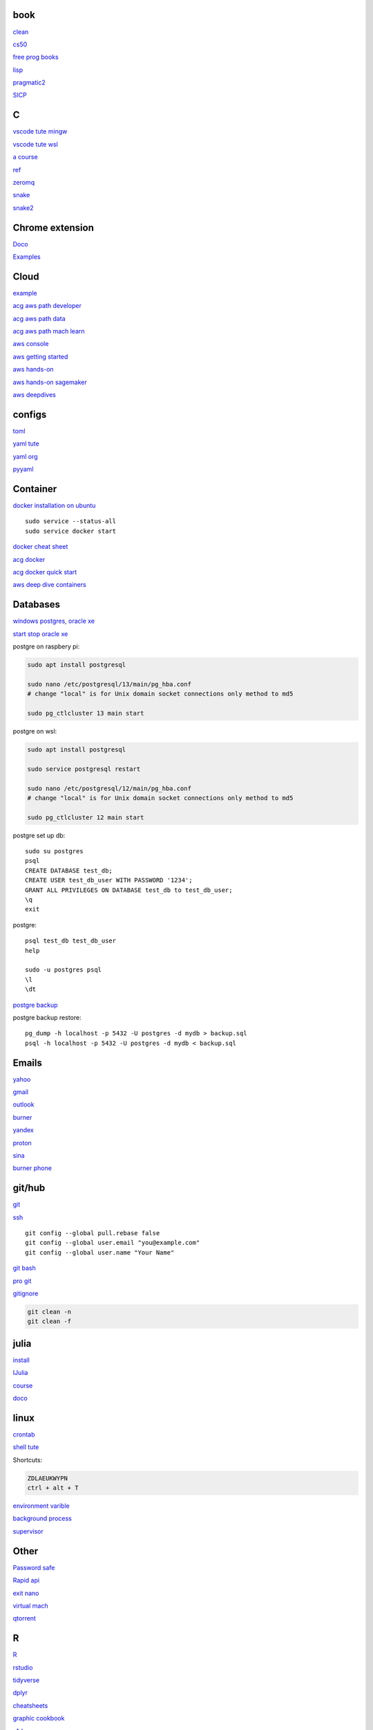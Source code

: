
book
------

`clean <https://github.com/sdcuike/Clean-Code-Collection-Books/blob/master/Clean%20Architecture%20A%20Craftsman's%20Guide%20to%20Software%20Structure%20and%20Design.pdf>`_

`cs50 <https://github.com/0xdomyz/cs50>`_

`free prog books <https://github.com/EbookFoundation/free-programming-books>`_

`lisp <https://norvig.com/lispy.html>`_

`pragmatic2 <https://ebin.pub/the-pragmatic-programmer-your-journey-to-mastery-second-edition-20th-anniversary-edition-9780135957059-0135957052.html>`_

`SICP <https://mitpress.mit.edu/sites/default/files/sicp/full-text/book/book-Z-H-4.html#%_toc_start>`_

C
---

`vscode tute mingw <https://code.visualstudio.com/docs/cpp/config-mingw>`_

`vscode tute wsl <https://code.visualstudio.com/docs/cpp/config-wsl>`_

`a course <https://www.freecodecamp.org/news/learn-c-with-free-31-hour-course/>`_

`ref <https://en.cppreference.com/w/>`_

`zeromq <https://zeromq.org/>`_

`snake <https://thepoorengineer.com/en/snake-cplusplus/>`_

`snake2 <https://medium.com/@ngbaanh/classic-snake-in-cpp-100-lines-of-code-for-practice-with-full-explain-in-simplicity-6b278ccd0a0f>`_

Chrome extension
-----------------

`Doco <https://developer.chrome.com/docs/extensions/mv3/>`_

`Examples <https://github.com/GoogleChrome/chrome-extensions-samples>`_

Cloud
--------

`example <https://gp2mv3.com/python-script-cloud-every-minute-for-free-with-aws-lambda/>`_

`acg aws path developer <https://learn.acloud.guru/learning-path/aws-developer>`_

`acg aws path data <https://learn.acloud.guru/learning-path/aws-data>`_

`acg aws path mach learn <https://learn.acloud.guru/learning-path/aws-ml>`_

`aws console <https://us-east-1.console.aws.amazon.com/console/home?region=us-east-1#>`_

`aws getting started <https://aws.amazon.com/getting-started>`_

`aws hands-on <https://aws.amazon.com/getting-started/hands-on>`_

`aws hands-on sagemaker <https://aws.amazon.com/getting-started/hands-on/build-train-deploy-machine-learning-model-sagemaker/>`_

`aws deepdives <https://aws.amazon.com/getting-started/deep-dive-databases/>`_

configs
-----------
`toml <https://github.com/toml-lang/toml>`_

`yaml tute <https://docs.ansible.com/ansible/latest/reference_appendices/YAMLSyntax.html>`_

`yaml org <https://yaml.org/>`_

`pyyaml <https://pyyaml.org/wiki/PyYAMLDocumentation>`_

Container
---------------

`docker installation on ubuntu <https://docs.docker.com/engine/install/ubuntu>`_

::

    sudo service --status-all 
    sudo service docker start

`docker cheat sheet <https://github.com/wsargent/docker-cheat-sheet>`_

`acg docker <https://learn.acloud.guru/search?topics%5B0%5D=Containers&cloudProviders%5B0%5D=Docker>`_

`acg docker quick start <https://learn.acloud.guru/course/da6947b1-0901-4f60-a045-c15ec895a3d9>`_

`aws deep dive containers <https://aws.amazon.com/getting-started/deep-dive-containers/>`_

Databases
------------

`windows postgres, oracle xe <https://dwopt.readthedocs.io/en/stable/set_up.html#dwopt.make_test_tbl>`_

`start stop oracle xe <https://docs.oracle.com/en/database/oracle/oracle-database/21/xeinw/starting-and-stopping-oracle-database-xe.html>`_

postgre on raspbery pi:

.. code-block:: console

    sudo apt install postgresql

    sudo nano /etc/postgresql/13/main/pg_hba.conf
    # change "local" is for Unix domain socket connections only method to md5

    sudo pg_ctlcluster 13 main start

postgre on wsl:

.. code-block:: console

    sudo apt install postgresql

    sudo service postgresql restart

    sudo nano /etc/postgresql/12/main/pg_hba.conf
    # change "local" is for Unix domain socket connections only method to md5

    sudo pg_ctlcluster 12 main start

postgre set up db::

    sudo su postgres
    psql
    CREATE DATABASE test_db;
    CREATE USER test_db_user WITH PASSWORD '1234';
    GRANT ALL PRIVILEGES ON DATABASE test_db to test_db_user;
    \q
    exit

postgre::

    psql test_db test_db_user
    help
    
    sudo -u postgres psql
    \l
    \dt

`postgre backup <http://web.archive.org/web/20141108210658/http://www.brownfort.com/2014/10/backup-restore-postgresql/>`_

postgre backup restore::

    pg_dump -h localhost -p 5432 -U postgres -d mydb > backup.sql
    psql -h localhost -p 5432 -U postgres -d mydb < backup.sql

Emails
-----------------

`yahoo <https://login.yahoo.com>`_

`gmail <https://mail.google.com/>`_

`outlook <https://outlook.live.com/>`_

`burner <https://burnermail.io/premium>`_

`yandex <https://yandex.ru/>`_

`proton <https://protonmail.com/>`_

`sina <https://mail.sina.com.cn/>`_

`burner phone <https://quackr.io/>`_

git/hub
-----------

`git <https://docs.github.com/en/get-started/quickstart/set-up-git>`_

`ssh <https://docs.github.com/en/authentication/connecting-to-github-with-ssh/generating-a-new-ssh-key-and-adding-it-to-the-ssh-agent>`_

::

    git config --global pull.rebase false
    git config --global user.email "you@example.com"
    git config --global user.name "Your Name"

`git bash <https://stackoverflow.com/questions/17302977/how-to-launch-git-bash-from-windows-command-line>`_

`pro git <https://git-scm.com/book/en/v2>`_

`gitignore <https://github.com/github/gitignore>`_

.. code-block:: console

    git clean -n
    git clean -f

julia
--------

`install <https://julialang.org/downloads/>`_

`IJulia <https://github.com/JuliaLang/IJulia.jl#quick-start>`_

`course <https://juliaacademy.com/courses/intro-to-julia>`_

`doco <https://docs.julialang.org/en/v1/>`_

linux
-------

`crontab <https://www.adminschoice.com/crontab-quick-reference>`_

`shell tute <https://www.youtube.com/watch?v=BMGixkvJ-6w&t=621s&ab_channel=SkillsFactory>`_

Shortcuts:

.. code-block:: text

    ZDLAEUKWYPN
    ctrl + alt + T

`environment varible <https://askubuntu.com/questions/58814/how-do-i-add-environment-variables>`_

`background process <https://www.howtogeek.com/440848/how-to-run-and-control-background-processes-on-linux/amp/>`_

`supervisor <http://supervisord.org/introduction.html#overview>`_

Other
------------------

`Password safe <https://www.pwsafe.org/>`_

`Rapid api <https://rapidapi.com/hub>`_

`exit nano <https://bitlaunch.io/blog/how-to-exit-nano/>`_

`virtual mach <https://windowsreport.com/virtual-machine-software/>`_

`qtorrent <https://www.qbittorrent.org/>`_

R
-------

`R <https://cloud.r-project.org/>`_

`rstudio <https://www.rstudio.com/products/rstudio/download/#download>`_

`tidyverse <https://www.tidyverse.org/>`_

`dplyr <https://dplyr.tidyverse.org/articles/index.html>`_

`cheatsheets <https://www.rstudio.com/resources/cheatsheets/>`_

`graphic cookbook <https://r-graphics.org/recipe-quick-line>`_

`r4ds <https://r4ds.had.co.nz>`_

`package book <https://r-pkgs.org/>`_

`pkg tute <http://web.mit.edu/insong/www/pdf/rpackage_instructions.pdf>`_

`pkg website <https://pkgdown.r-lib.org/>`_

`reg weigths <https://alvaroaguado3.github.io/forcing-regression-coefficients-in-r-part-i/>`_

Rust
----------

`rust book <https://doc.rust-lang.org/book/ch00-00-introduction.html>`_

`rustlings <https://github.com/rust-lang/rustlings/>`_

`rust by examples <https://doc.rust-lang.org/stable/rust-by-example/>`_

`rust zeromq <https://github.com/erickt/rust-zmq>`_

regexp
-----------

`spec <https://www.regular-expressions.info/>`_

shell
-------

`shell collection <https://github.com/0xdomyz/shell_collection>`_

vim
---------

`tute <https://www.barbarianmeetscoding.com/boost-your-coding-fu-with-vscode-and-vim/table-of-contents>`_

`cheatsheet <https://www.barbarianmeetscoding.com/boost-your-coding-fu-with-vscode-and-vim/cheatsheet>`_

`set up for python <https://realpython.com/vim-and-python-a-match-made-in-heaven/>`_

visual studio
---------------

`c++ build tools <https://visualstudio.microsoft.com/visual-cpp-build-tools/>`_

web
----------

`mdn <https://developer.mozilla.org/en-US/>`_

`bootstrap <https://getbootstrap.com/>`_

`react <https://create-react-app.dev/>`_

`echarts <https://echarts.apache.org/en/index.html>`_

`chartjs <https://www.chartjs.org/>`_

windows
----------

`Susbsys for linux <https://docs.microsoft.com/en-us/windows/wsl/install#install>`_

Access from files explorer:

.. code-block:: text
    \\wsl$
    \\wsl$\Ubuntu\home\user

Access wsl from cmd:

.. code-block:: text

    wsl
    cd ~

Access file explorer, edge from wsl:

.. code-block:: text

    explorer.exe .
    wslview index.html

Move files:

.. code-block:: console

    cp /mnt/c/Users/user/{file} ~/{file}

wsl python installation:

.. code-block:: console

    sudo apt install python3.9 python3-pip       
    sudo apt install python3-dev python3.9-dev

    #remap python symlink, this breaks apt-get
    cd /usr/bin/
    sudo unlink python
    sudo unlink python3
    sudo ln -s python3.9 /usr/bin/python
    sudo ln -s python3.9 /usr/bin/python3

    #update-alternatives

    #map alt python to path

    #check pip
    cd /usr/bin/
    code pip

    #add python path to .bashrc
    code .bashrc
    export PATH=”$PATH:/home/{your_linux_username}/.local/bin”
    
    python3.9 -m pip install -U pip

    pip install numpy
    pip install pandas
    pip install sklearn
    pip install seaborn
    
    pip install sqlalchemy
    
    sudo apt install postgresql
    sudo apt install libpq-dev
    pip install psycopg2

`Choco <https://chocolatey.org/install#individual>`_

`libre office <https://www.libreoffice.org/download/download/>`_

.. code-block:: text

    alt + o + m + o: fit column to size
    alt + s + s + a: new sheet

`windows off screen <https://www.alphr.com/find-recover-off-screen-window-windows-10/>`_

`edge shortcuts <https://support.microsoft.com/en-us/microsoft-edge/keyboard-shortcuts-in-microsoft-edge-50d3edab-30d9-c7e4-21ce-37fe2713cfad>`_

Add program to startmenu:

.. code-block:: text

    %ProgramData%\Microsoft\Windows\Start Menu\Programs
    %AppData%\Microsoft\Windows\Start Menu\Programs


